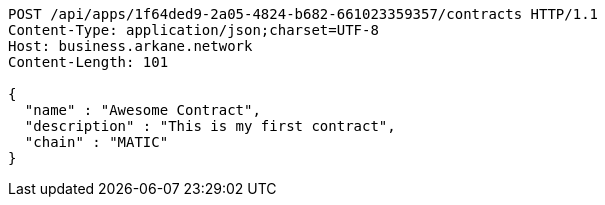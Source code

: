 [source,http,options="nowrap"]
----
POST /api/apps/1f64ded9-2a05-4824-b682-661023359357/contracts HTTP/1.1
Content-Type: application/json;charset=UTF-8
Host: business.arkane.network
Content-Length: 101

{
  "name" : "Awesome Contract",
  "description" : "This is my first contract",
  "chain" : "MATIC"
}
----